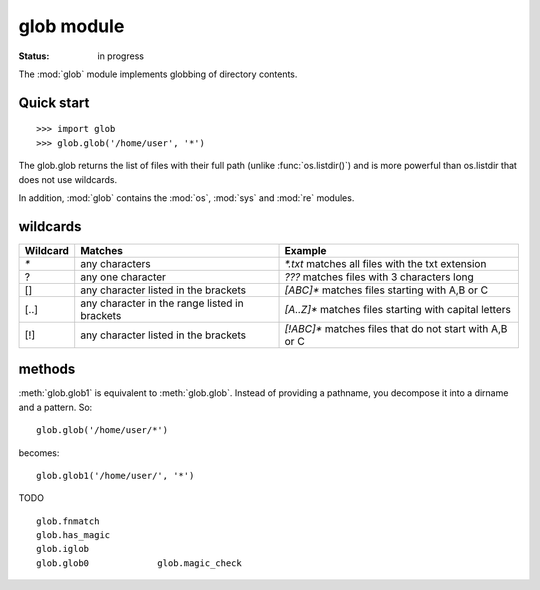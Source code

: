 glob module
#################

:Status: in progress 

The :mod:`glob` module implements globbing of directory contents. 


.. seealso:: :func:`os.listdir()`, :mod:`os`

Quick start
=============

::

    >>> import glob
    >>> glob.glob('/home/user', '*')

The glob.glob returns the list of files with their full path (unlike :func:`os.listdir()`) and is more powerful
than os.listdir that does not use wildcards.

In addition, :mod:`glob` contains the :mod:`os`, :mod:`sys` and :mod:`re` modules.


wildcards
===========

========= ================================================ =========================================================
Wildcard   Matches                                          Example
========= ================================================ =========================================================
`*`        any characters                                  `*.txt`   matches all files with the txt extension
?          any one character                               `???`     matches files with 3 characters long
[]         any character listed in the  brackets           `[ABC]*`  matches files starting with A,B or C
[..]       any character in the range listed in brackets   `[A..Z]*` matches files starting with capital letters
[!]        any character listed in the  brackets           `[!ABC]*` matches files that do not start with A,B or C
========= ================================================ =========================================================


methods
=========

:meth:`glob.glob1` is equivalent to :meth:`glob.glob`. Instead of providing a pathname, you decompose it into a dirname and a pattern. So::

    glob.glob('/home/user/*')

becomes::

    glob.glob1('/home/user/', '*')



TODO

::


    glob.fnmatch           
    glob.has_magic        
    glob.iglob            
    glob.glob0             glob.magic_check
    



